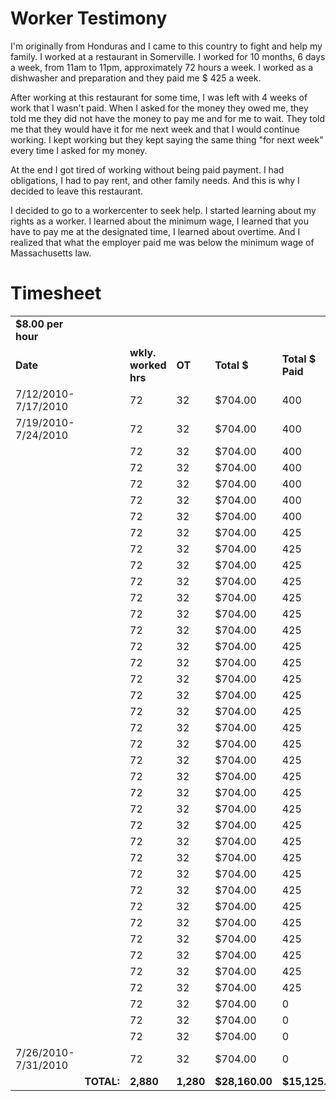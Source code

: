 #+AUTHOR: Alexander Soto
#+CATEGORY: wagetheft
#+TAGS: Write(w) Update(u) Fix(f) Check(c)

* Worker Testimony
I'm originally from Honduras and I came to this country to fight and help my family. I worked at a restaurant in Somerville. I worked for 10 months, 6 days a week, from 11am to 11pm, approximately 72 hours a week. I worked as a dishwasher and preparation and they paid me $ 425 a week.

After working at this restaurant for some time, I was left with 4 weeks of work that I wasn't paid. When I asked for the money they owed me, they told me they did not have the money to pay me and for me to wait. They told me that they would have it for me next week and that I would continue working. I kept working but they kept saying the same thing "for next week" every time I asked for my money.

At the end I got tired of working without being paid payment. I had obligations, I had to pay rent, and other family needs. And this is why I decided to leave this restaurant.

I decided to go to a workercenter to seek help. I started learning about my rights as a worker. I learned about the minimum wage, I learned that you have to pay me at the designated time, I learned about overtime. And I realized that what the employer paid me was below the minimum wage of Massachusetts law.

* Timesheet
| *$8.00 per hour*      |        |                  |       |            |              |                    |
| *Date*                |        | *wkly. worked hrs* |    *OT* | *Total $*    | *Total $ Paid* | *Total Unpaid Wages* |
| 7/12/2010-7/17/2010 |        |               72 |    32 | $704.00    |          400 | $304.00            |
| 7/19/2010-7/24/2010 |        |               72 |    32 | $704.00    |          400 | $304.00            |
|                     |        |               72 |    32 | $704.00    |          400 | $304.00            |
|                     |        |               72 |    32 | $704.00    |          400 | $304.00            |
|                     |        |               72 |    32 | $704.00    |          400 | $304.00            |
|                     |        |               72 |    32 | $704.00    |          400 | $304.00            |
|                     |        |               72 |    32 | $704.00    |          400 | $304.00            |
|                     |        |               72 |    32 | $704.00    |          425 | $279.00            |
|                     |        |               72 |    32 | $704.00    |          425 | $279.00            |
|                     |        |               72 |    32 | $704.00    |          425 | $279.00            |
|                     |        |               72 |    32 | $704.00    |          425 | $279.00            |
|                     |        |               72 |    32 | $704.00    |          425 | $279.00            |
|                     |        |               72 |    32 | $704.00    |          425 | $279.00            |
|                     |        |               72 |    32 | $704.00    |          425 | $279.00            |
|                     |        |               72 |    32 | $704.00    |          425 | $279.00            |
|                     |        |               72 |    32 | $704.00    |          425 | $279.00            |
|                     |        |               72 |    32 | $704.00    |          425 | $279.00            |
|                     |        |               72 |    32 | $704.00    |          425 | $279.00            |
|                     |        |               72 |    32 | $704.00    |          425 | $279.00            |
|                     |        |               72 |    32 | $704.00    |          425 | $279.00            |
|                     |        |               72 |    32 | $704.00    |          425 | $279.00            |
|                     |        |               72 |    32 | $704.00    |          425 | $279.00            |
|                     |        |               72 |    32 | $704.00    |          425 | $279.00            |
|                     |        |               72 |    32 | $704.00    |          425 | $279.00            |
|                     |        |               72 |    32 | $704.00    |          425 | $279.00            |
|                     |        |               72 |    32 | $704.00    |          425 | $279.00            |
|                     |        |               72 |    32 | $704.00    |          425 | $279.00            |
|                     |        |               72 |    32 | $704.00    |          425 | $279.00            |
|                     |        |               72 |    32 | $704.00    |          425 | $279.00            |
|                     |        |               72 |    32 | $704.00    |          425 | $279.00            |
|                     |        |               72 |    32 | $704.00    |          425 | $279.00            |
|                     |        |               72 |    32 | $704.00    |          425 | $279.00            |
|                     |        |               72 |    32 | $704.00    |          425 | $279.00            |
|                     |        |               72 |    32 | $704.00    |          425 | $279.00            |
|                     |        |               72 |    32 | $704.00    |          425 | $279.00            |
|                     |        |               72 |    32 | $704.00    |          425 | $279.00            |
|                     |        |               72 |    32 | $704.00    |            0 | $704.00            |
|                     |        |               72 |    32 | $704.00    |            0 | $704.00            |
|                     |        |               72 |    32 | $704.00    |            0 | $704.00            |
| 7/26/2010-7/31/2010 |        |               72 |    32 | $704.00    |            0 | $704.00            |
|                     | *TOTAL:* |            *2,880* | *1,280* | *$28,160.00* |   *$15,125.00* | *$13,035.00*         |
